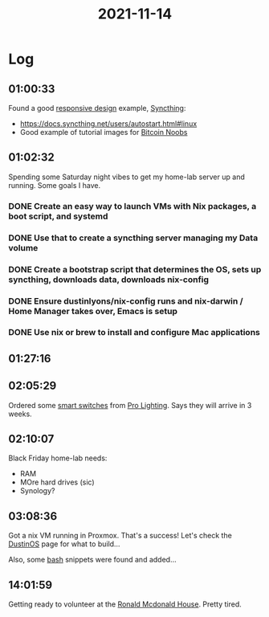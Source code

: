 :PROPERTIES:
:ID:       0acf3d38-c0cd-45f7-9763-65ea65260f46
:END:
#+TITLE: 2021-11-14
#+filetags: Daily

* Log

** 01:00:33

Found a good [[id:39c19e25-0e68-4c15-98b8-de2651a8c8c6][responsive design]] example, [[id:4cea89c5-752e-4154-9010-28d83ac8fe2c][Syncthing]]:
- https://docs.syncthing.net/users/autostart.html#linux
- Good example of tutorial images for [[id:00c29f40-e552-4b90-aa9d-ebc148a68208][Bitcoin Noobs]]

** 01:02:32

Spending some Saturday night vibes to get my home-lab server up and running. Some goals I have.

*** DONE Create an easy way to launch VMs with Nix packages, a boot script, and systemd
*** DONE Use that to create a syncthing server managing my Data volume
*** DONE  Create a bootstrap script that determines the OS, sets up syncthing, downloads data, downloads nix-config
*** DONE Ensure dustinlyons/nix-config runs and nix-darwin / Home Manager takes over, Emacs is setup
*** DONE Use nix or brew to install and configure Mac applications

** 01:27:16

** 02:05:29

Ordered some [[id:07c34bb5-2eb3-49b0-8287-6dc4abfd0ca9][smart switches]] from [[id:cde0610a-357c-4e1f-97ab-4e53fc901bd2][Pro Lighting]]. Says they will arrive in 3 weeks.

** 02:10:07

Black Friday home-lab needs:
- RAM
- MOre hard drives (sic)
- Synology?

** 03:08:36

Got a nix VM running in Proxmox. That's a success! Let's check the [[id:af0cde3c-b64e-49f2-b1e1-3f4a03ed2f31][DustinOS]] page for what to build...

Also, some [[id:3a23f6be-7c59-493e-b286-6e14e1d6a1af][bash]] snippets were found and added...

** 14:01:59

Getting ready to volunteer at the [[id:70190255-cb59-4e32-9e47-5a01fa3943a9][Ronald Mcdonald House]]. Pretty tired.
